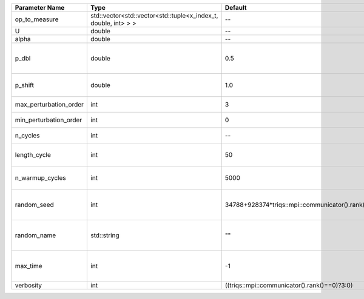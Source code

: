 +------------------------+----------------------------------------------------------------+------------------------------------------------+--------------------------------------------------------+
| Parameter Name         | Type                                                           | Default                                        | Documentation                                          |
+========================+================================================================+================================================+========================================================+
| op_to_measure          | std::vector<std::vector<std::tuple<x_index_t, double, int> > > | --                                             | operator to measure                                    |
+------------------------+----------------------------------------------------------------+------------------------------------------------+--------------------------------------------------------+
| U                      | double                                                         | --                                             | U                                                      |
+------------------------+----------------------------------------------------------------+------------------------------------------------+--------------------------------------------------------+
| alpha                  | double                                                         | --                                             | Alpha term                                             |
+------------------------+----------------------------------------------------------------+------------------------------------------------+--------------------------------------------------------+
| p_dbl                  | double                                                         | 0.5                                            | Probability to jump by 2 orders (insert2 and remove2)  |
+------------------------+----------------------------------------------------------------+------------------------------------------------+--------------------------------------------------------+
| p_shift                | double                                                         | 1.0                                            | Probability to change time of vertex                   |
+------------------------+----------------------------------------------------------------+------------------------------------------------+--------------------------------------------------------+
| max_perturbation_order | int                                                            | 3                                              | Maximum order in U                                     |
+------------------------+----------------------------------------------------------------+------------------------------------------------+--------------------------------------------------------+
| min_perturbation_order | int                                                            | 0                                              | Minimal order in U                                     |
+------------------------+----------------------------------------------------------------+------------------------------------------------+--------------------------------------------------------+
| n_cycles               | int                                                            | --                                             | Number of QMC cycles                                   |
+------------------------+----------------------------------------------------------------+------------------------------------------------+--------------------------------------------------------+
| length_cycle           | int                                                            | 50                                             | Length of a single QMC cycle                           |
+------------------------+----------------------------------------------------------------+------------------------------------------------+--------------------------------------------------------+
| n_warmup_cycles        | int                                                            | 5000                                           | Number of cycles for thermalization                    |
+------------------------+----------------------------------------------------------------+------------------------------------------------+--------------------------------------------------------+
| random_seed            | int                                                            | 34788+928374*triqs::mpi::communicator().rank() | Seed for random number generator                       |
+------------------------+----------------------------------------------------------------+------------------------------------------------+--------------------------------------------------------+
| random_name            | std::string                                                    | ""                                             | Name of random number generator                        |
+------------------------+----------------------------------------------------------------+------------------------------------------------+--------------------------------------------------------+
| max_time               | int                                                            | -1                                             | Maximum runtime in seconds, use -1 to set infinite     |
+------------------------+----------------------------------------------------------------+------------------------------------------------+--------------------------------------------------------+
| verbosity              | int                                                            | ((triqs::mpi::communicator().rank()==0)?3:0)   | Verbosity level                                        |
+------------------------+----------------------------------------------------------------+------------------------------------------------+--------------------------------------------------------+